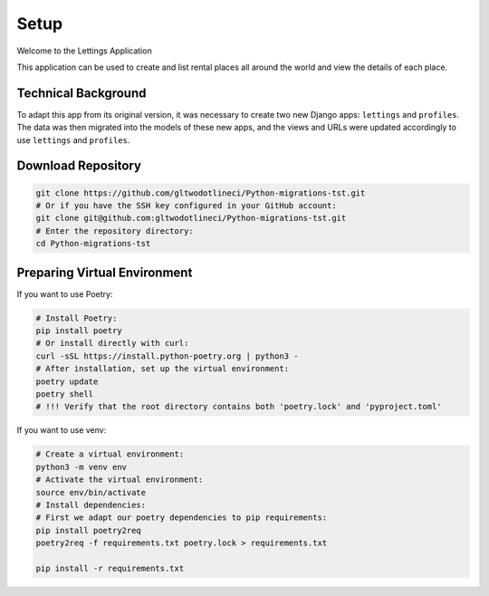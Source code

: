 Setup
===================================
Welcome to the Lettings Application


This application can be used to create and list rental places all around
the world and view the details of each place.

Technical Background
--------------------

To adapt this app from its original version, it was necessary to create
two new Django apps: ``lettings`` and ``profiles``.  
The data was then migrated into the models of these new apps, and the
views and URLs were updated accordingly to use ``lettings`` and ``profiles``.

Download Repository
-------------------

.. code-block:: bash

   git clone https://github.com/gltwodotlineci/Python-migrations-tst.git
   # Or if you have the SSH key configured in your GitHub account:
   git clone git@github.com:gltwodotlineci/Python-migrations-tst.git
   # Enter the repository directory:
   cd Python-migrations-tst

Preparing Virtual Environment
-----------------------------

If you want to use Poetry:

.. code-block:: bash

   # Install Poetry:
   pip install poetry
   # Or install directly with curl:
   curl -sSL https://install.python-poetry.org | python3 -
   # After installation, set up the virtual environment:
   poetry update
   poetry shell
   # !!! Verify that the root directory contains both 'poetry.lock' and 'pyproject.toml'

If you want to use venv:

.. code-block:: bash

   # Create a virtual environment:
   python3 -m venv env
   # Activate the virtual environment:
   source env/bin/activate
   # Install dependencies:
   # First we adapt our poetry dependencies to pip requirements:
   pip install poetry2req
   poetry2req -f requirements.txt poetry.lock > requirements.txt

   pip install -r requirements.txt
